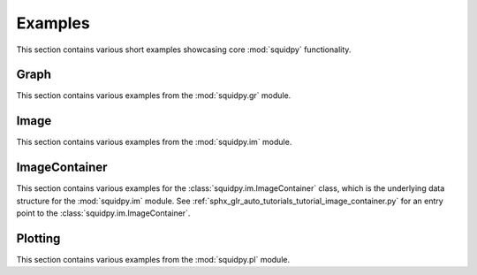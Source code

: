 Examples
========
This section contains various short examples showcasing core :mod:`squidpy` functionality.

Graph
-----
This section contains various examples from the :mod:`squidpy.gr` module.

.. nbgallery::
    :glob:

    examples/graph/compute_*

Image
-----
This section contains various examples from the :mod:`squidpy.im` module.

.. nbgallery::

    examples/image/compute_process_hires
    examples/image/compute_gray
    examples/image/compute_smooth
    examples/image/compute_segment_fluo
    examples/image/compute_segment_hne
    examples/image/compute_features
    examples/image/compute_summary_features
    examples/image/compute_histogram_features
    examples/image/compute_texture_features
    examples/image/compute_segmentation_features
    examples/image/compute_custom_features
    examples/plotting/compute_extract

ImageContainer
--------------
This section contains various examples for the :class:`squidpy.im.ImageContainer` class, which is the underlying
data structure for the :mod:`squidpy.im` module. See :ref:`sphx_glr_auto_tutorials_tutorial_image_container.py`
for an entry point to the :class:`squidpy.im.ImageContainer`.

.. nbgallery::

    examples/image/compute_show
    examples/image/compute_crops

Plotting
--------
This section contains various examples from the :mod:`squidpy.pl` module.

.. nbgallery::
    :glob:

    examples/plotting/plot_*
